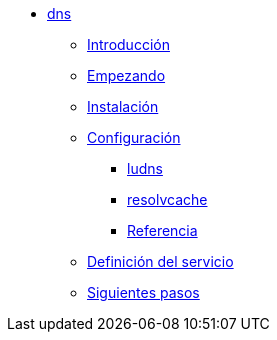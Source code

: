 * xref:dns:index.adoc[dns]
** xref:dns:introduction.adoc[Introducción]
** xref:dns:getting-started.adoc[Empezando]
** xref:dns:installation.adoc[Instalación]
** xref:dns:configuration.adoc[Configuración]
*** xref:dns:configuration.adoc#config-ludns[ludns]
*** xref:dns:configuration.adoc#config-resolvcache[resolvcache]
*** xref:dns:configuration.adoc#config-reference[Referencia]
** xref:dns:service-definition.adoc[Definición del servicio]
** xref:dns:next-steps.adoc[Siguientes pasos]

